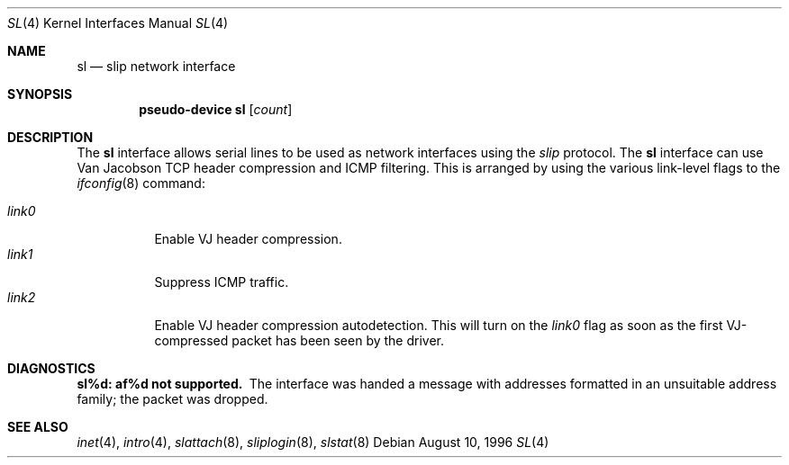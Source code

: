 .\"	$NetBSD: sl.4,v 1.1 1996/08/10 21:26:14 explorer Exp $
.\"
.\" Copyright (c) 1983, 1991, 1993
.\"	The Regents of the University of California.  All rights reserved.
.\"
.\" Redistribution and use in source and binary forms, with or without
.\" modification, are permitted provided that the following conditions
.\" are met:
.\" 1. Redistributions of source code must retain the above copyright
.\"    notice, this list of conditions and the following disclaimer.
.\" 2. Redistributions in binary form must reproduce the above copyright
.\"    notice, this list of conditions and the following disclaimer in the
.\"    documentation and/or other materials provided with the distribution.
.\" 3. All advertising materials mentioning features or use of this software
.\"    must display the following acknowledgement:
.\"	This product includes software developed by the University of
.\"	California, Berkeley and its contributors.
.\" 4. Neither the name of the University nor the names of its contributors
.\"    may be used to endorse or promote products derived from this software
.\"    without specific prior written permission.
.\"
.\" THIS SOFTWARE IS PROVIDED BY THE REGENTS AND CONTRIBUTORS ``AS IS'' AND
.\" ANY EXPRESS OR IMPLIED WARRANTIES, INCLUDING, BUT NOT LIMITED TO, THE
.\" IMPLIED WARRANTIES OF MERCHANTABILITY AND FITNESS FOR A PARTICULAR PURPOSE
.\" ARE DISCLAIMED.  IN NO EVENT SHALL THE REGENTS OR CONTRIBUTORS BE LIABLE
.\" FOR ANY DIRECT, INDIRECT, INCIDENTAL, SPECIAL, EXEMPLARY, OR CONSEQUENTIAL
.\" DAMAGES (INCLUDING, BUT NOT LIMITED TO, PROCUREMENT OF SUBSTITUTE GOODS
.\" OR SERVICES; LOSS OF USE, DATA, OR PROFITS; OR BUSINESS INTERRUPTION)
.\" HOWEVER CAUSED AND ON ANY THEORY OF LIABILITY, WHETHER IN CONTRACT, STRICT
.\" LIABILITY, OR TORT (INCLUDING NEGLIGENCE OR OTHERWISE) ARISING IN ANY WAY
.\" OUT OF THE USE OF THIS SOFTWARE, EVEN IF ADVISED OF THE POSSIBILITY OF
.\" SUCH DAMAGE.
.\"
.\"     From:	@(#)lo.4	8.1 (Berkeley) 6/5/93
.\" $FreeBSD: src/share/man/man4/sl.4,v 1.8.2.1 2000/12/08 14:59:08 ru Exp $
.\" $DragonFly: src/share/man/man4/sl.4,v 1.2 2003/06/17 04:36:59 dillon Exp $
.\"
.Dd August 10, 1996
.Dt SL 4
.Os
.Sh NAME
.Nm sl
.Nd slip network interface
.Sh SYNOPSIS
.Cd "pseudo-device sl" Op Ar count
.Sh DESCRIPTION
The
.Nm
interface allows serial lines to be used as network interfaces using the
.Em slip
protocol.  The
.Nm
interface can use Van Jacobson TCP header compression and ICMP filtering.
This is arranged by using the various link-level flags to the
.Xr ifconfig 8
command:
.Pp
.Bl -tag -width LINK0X -compact
.It Em link0
Enable VJ header compression.
.It Em link1
Suppress ICMP traffic.
.It Em link2
Enable VJ header compression autodetection.  This will turn on the
.Em link0
flag as soon as the first VJ-compressed packet has been seen by
the driver.
.El
.Sh DIAGNOSTICS
.Bl -diag
.It sl%d: af%d not supported.
The interface was handed
a message with addresses formatted in an unsuitable address
family; the packet was dropped.
.El
.Sh SEE ALSO
.Xr inet 4 ,
.Xr intro 4 ,
.Xr slattach 8 ,
.Xr sliplogin 8 ,
.Xr slstat 8
